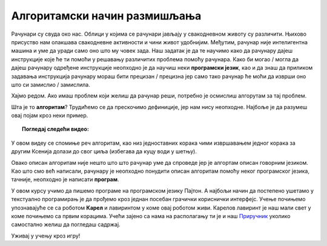 =============================
Алгоритамски начин размишљања
=============================

Рачунари су свуда око нас. Облици у којима се рачунари јављају у свакодневном животу су различити. Њихово присуство нам олакшава свакодневне активности
и чини живот удобнијим. Међутим, рачунар није интелигентна машина и уме да уради само оно што му човек зада. Наш задатак је да те 
научимо како да рачунару дајеш инструкције које ће ти помоћи у решавању различитих проблема помоћу рачунара. 
Како би могао / могла да дајеш рачунару одређене инструкције неопходно је да научиш неки **програмски језик**, као и да знаш да приликом 
задавања инструкција рачунару мораш бити прецизан / прецизна јер само тако рачунар ће моћи да изврши оно што си замислио / замислила.

Хајмо редом. Ако имаш проблем који желиш да рачунар реши, потребно је осмислиш алгорутам за тај проблем.

Шта је то **алгоритам**? Трудићемо се да прескочимо дефиниције, јер нам нису неопходне. Најбоље је да разумеш овај појам кроз неки пример.

.. topic:: Погледај следећи видео:

    .. ytpopup:: tIP6veneYsI
        :width: 735
        :height: 415
        :align: center 

У овом видеу се спомиње реч алгоритам, као низ једноставних корака чими извршавањем једног корака за другим Ксенија долази до свог циља
(избегава да куцу води у шетњу).

Овако описан алгоритам није нешто што што рачунар уме да спроведе јер је алгортам описан говорним језиком. Као што смо већ написали,
рачунару је неопходно понудити описан алгоритам помоћу неког програмског језика, тачније, неопходно је написати **програм**.

У овом курсу учимо да пишемо програме на програмском језику Пајтон. А најбољи начин да постепено ушетамо у текстуално програмирањ је да 
прођемо кроз једнан посебан грачички кориснички интерфејс. Учење почињемо упознавајуће се са роботом **Карел** и лавиринтом у коме овај роботом
живи. Карелов лавиринт је наш мали свет у коме почињемо са првим корацима. 
Учећи зајено са нама на располагању ти је и наш `Приручник
<https://petlja.org/skola/gimnazija/prvi>`_ уколико самостално желиш да погледаш садржај. 

Уживај у учењу кроз игру!